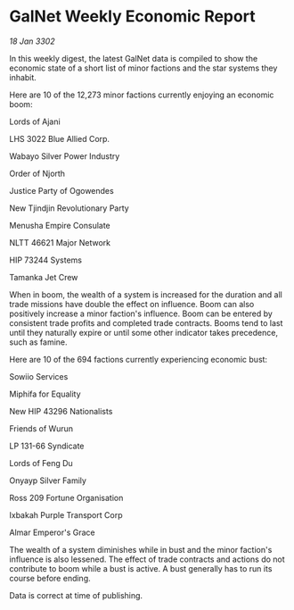 * GalNet Weekly Economic Report

/18 Jan 3302/

In this weekly digest, the latest GalNet data is compiled to show the economic state of a short list of minor factions and the star systems they inhabit. 

Here are 10 of the 12,273 minor factions currently enjoying an economic boom: 

Lords of Ajani 

LHS 3022 Blue Allied Corp. 

Wabayo Silver Power Industry 

Order of Njorth 

Justice Party of Ogowendes 

New Tjindjin Revolutionary Party 

Menusha Empire Consulate 

NLTT 46621 Major Network 

HIP 73244 Systems 

Tamanka Jet Crew 

When in boom, the wealth of a system is increased for the duration and all trade missions have double the effect on influence. Boom can also positively increase a minor faction's influence. Boom can be entered by consistent trade profits and completed trade contracts. Booms tend to last until they naturally expire or until some other indicator takes precedence, such as famine. 

Here are 10 of the 694 factions currently experiencing economic bust: 

Sowiio Services 

Miphifa for Equality 

New HIP 43296 Nationalists 

Friends of Wurun 

LP 131-66 Syndicate 

Lords of Feng Du 

Onyayp Silver Family 

Ross 209 Fortune Organisation 

Ixbakah Purple Transport Corp 

Almar Emperor's Grace 

The wealth of a system diminishes while in bust and the minor faction's influence is also lessened. The effect of trade contracts and actions do not contribute to boom while a bust is active. A bust generally has to run its course before ending. 

Data is correct at time of publishing.
